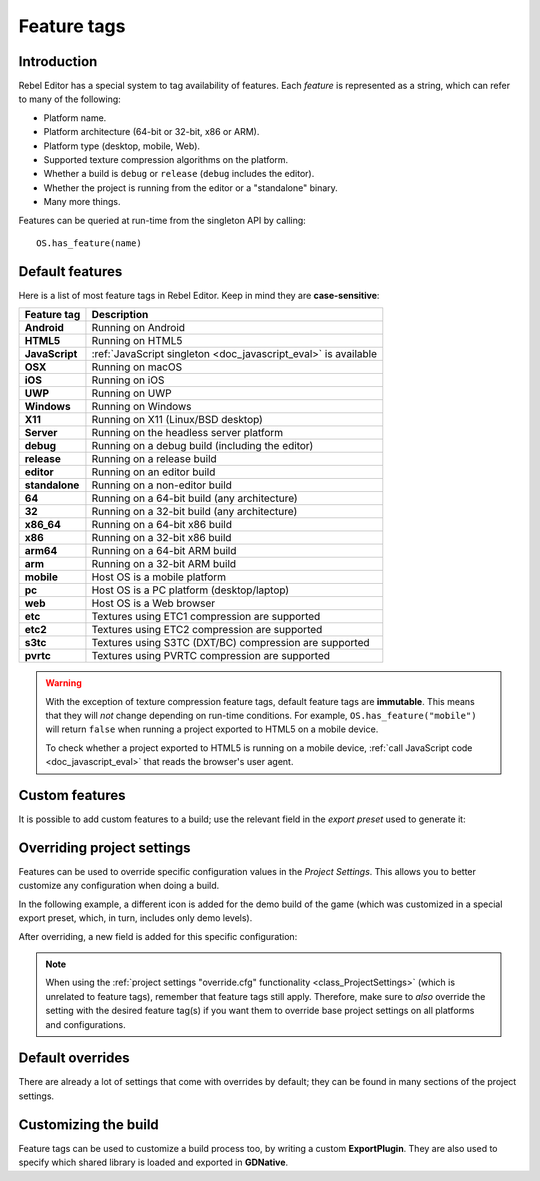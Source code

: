 .. _doc_feature_tags:

Feature tags
============

Introduction
------------

Rebel Editor has a special system to tag availability of features.
Each *feature* is represented as a string, which can refer to many of the following:

* Platform name.
* Platform architecture (64-bit or 32-bit, x86 or ARM).
* Platform type (desktop, mobile, Web).
* Supported texture compression algorithms on the platform.
* Whether a build is ``debug`` or ``release`` (``debug`` includes the editor).
* Whether the project is running from the editor or a "standalone" binary.
* Many more things.

Features can be queried at run-time from the singleton API by calling:

::

    OS.has_feature(name)


Default features
----------------

Here is a list of most feature tags in Rebel Editor. Keep in mind they are **case-sensitive**:

+-----------------+--------------------------------------------------------+
| **Feature tag** | **Description**                                        |
+=================+========================================================+
| **Android**     | Running on Android                                     |
+-----------------+--------------------------------------------------------+
| **HTML5**       | Running on HTML5                                       |
+-----------------+--------------------------------------------------------+
| **JavaScript**  | :ref:`JavaScript singleton <doc_javascript_eval>` is   |
|                 | available                                              |
+-----------------+--------------------------------------------------------+
| **OSX**         | Running on macOS                                       |
+-----------------+--------------------------------------------------------+
| **iOS**         | Running on iOS                                         |
+-----------------+--------------------------------------------------------+
| **UWP**         | Running on UWP                                         |
+-----------------+--------------------------------------------------------+
| **Windows**     | Running on Windows                                     |
+-----------------+--------------------------------------------------------+
| **X11**         | Running on X11 (Linux/BSD desktop)                     |
+-----------------+--------------------------------------------------------+
| **Server**      | Running on the headless server platform                |
+-----------------+--------------------------------------------------------+
| **debug**       | Running on a debug build (including the editor)        |
+-----------------+--------------------------------------------------------+
| **release**     | Running on a release build                             |
+-----------------+--------------------------------------------------------+
| **editor**      | Running on an editor build                             |
+-----------------+--------------------------------------------------------+
| **standalone**  | Running on a non-editor build                          |
+-----------------+--------------------------------------------------------+
| **64**          | Running on a 64-bit build (any architecture)           |
+-----------------+--------------------------------------------------------+
| **32**          | Running on a 32-bit build (any architecture)           |
+-----------------+--------------------------------------------------------+
| **x86_64**      | Running on a 64-bit x86 build                          |
+-----------------+--------------------------------------------------------+
| **x86**         | Running on a 32-bit x86 build                          |
+-----------------+--------------------------------------------------------+
| **arm64**       | Running on a 64-bit ARM build                          |
+-----------------+--------------------------------------------------------+
| **arm**         | Running on a 32-bit ARM build                          |
+-----------------+--------------------------------------------------------+
| **mobile**      | Host OS is a mobile platform                           |
+-----------------+--------------------------------------------------------+
| **pc**          | Host OS is a PC platform (desktop/laptop)              |
+-----------------+--------------------------------------------------------+
| **web**         | Host OS is a Web browser                               |
+-----------------+--------------------------------------------------------+
| **etc**         | Textures using ETC1 compression are supported          |
+-----------------+--------------------------------------------------------+
| **etc2**        | Textures using ETC2 compression are supported          |
+-----------------+--------------------------------------------------------+
| **s3tc**        | Textures using S3TC (DXT/BC) compression are supported |
+-----------------+--------------------------------------------------------+
| **pvrtc**       | Textures using PVRTC compression are supported         |
+-----------------+--------------------------------------------------------+

.. warning::

    With the exception of texture compression feature tags, default feature tags
    are **immutable**. This means that they will *not* change depending on
    run-time conditions. For example, ``OS.has_feature("mobile")`` will return
    ``false`` when running a project exported to HTML5 on a mobile device.

    To check whether a project exported to HTML5 is running on a mobile device,
    :ref:`call JavaScript code <doc_javascript_eval>` that reads the browser's
    user agent.

Custom features
---------------

It is possible to add custom features to a build; use the relevant
field in the *export preset* used to generate it:

.. image:: img/feature_tags1.png

Overriding project settings
---------------------------

Features can be used to override specific configuration values in the *Project Settings*.
This allows you to better customize any configuration when doing a build.

In the following example, a different icon is added for the demo build of the game (which was
customized in a special export preset, which, in turn, includes only demo levels).

.. image:: img/feature_tags2.png

After overriding, a new field is added for this specific configuration:

.. image:: img/feature_tags3.png

.. note::

    When using the
    :ref:`project settings "override.cfg" functionality <class_ProjectSettings>`
    (which is unrelated to feature tags), remember that feature tags still apply.
    Therefore, make sure to *also* override the setting with the desired feature
    tag(s) if you want them to override base project settings on all platforms
    and configurations.

Default overrides
-----------------

There are already a lot of settings that come with overrides by default; they can be found
in many sections of the project settings.

.. image:: img/feature_tags4.png

Customizing the build
---------------------

Feature tags can be used to customize a build process too, by writing a custom **ExportPlugin**.
They are also used to specify which shared library is loaded and exported in **GDNative**.
